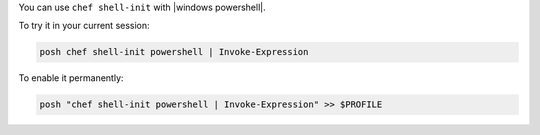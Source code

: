 .. This is an included how-to.

You can use ``chef shell-init`` with |windows powershell|.

To try it in your current session:

.. code-block:: bash

   posh chef shell-init powershell | Invoke-Expression

To enable it permanently:

.. code-block:: bash

   posh "chef shell-init powershell | Invoke-Expression" >> $PROFILE
